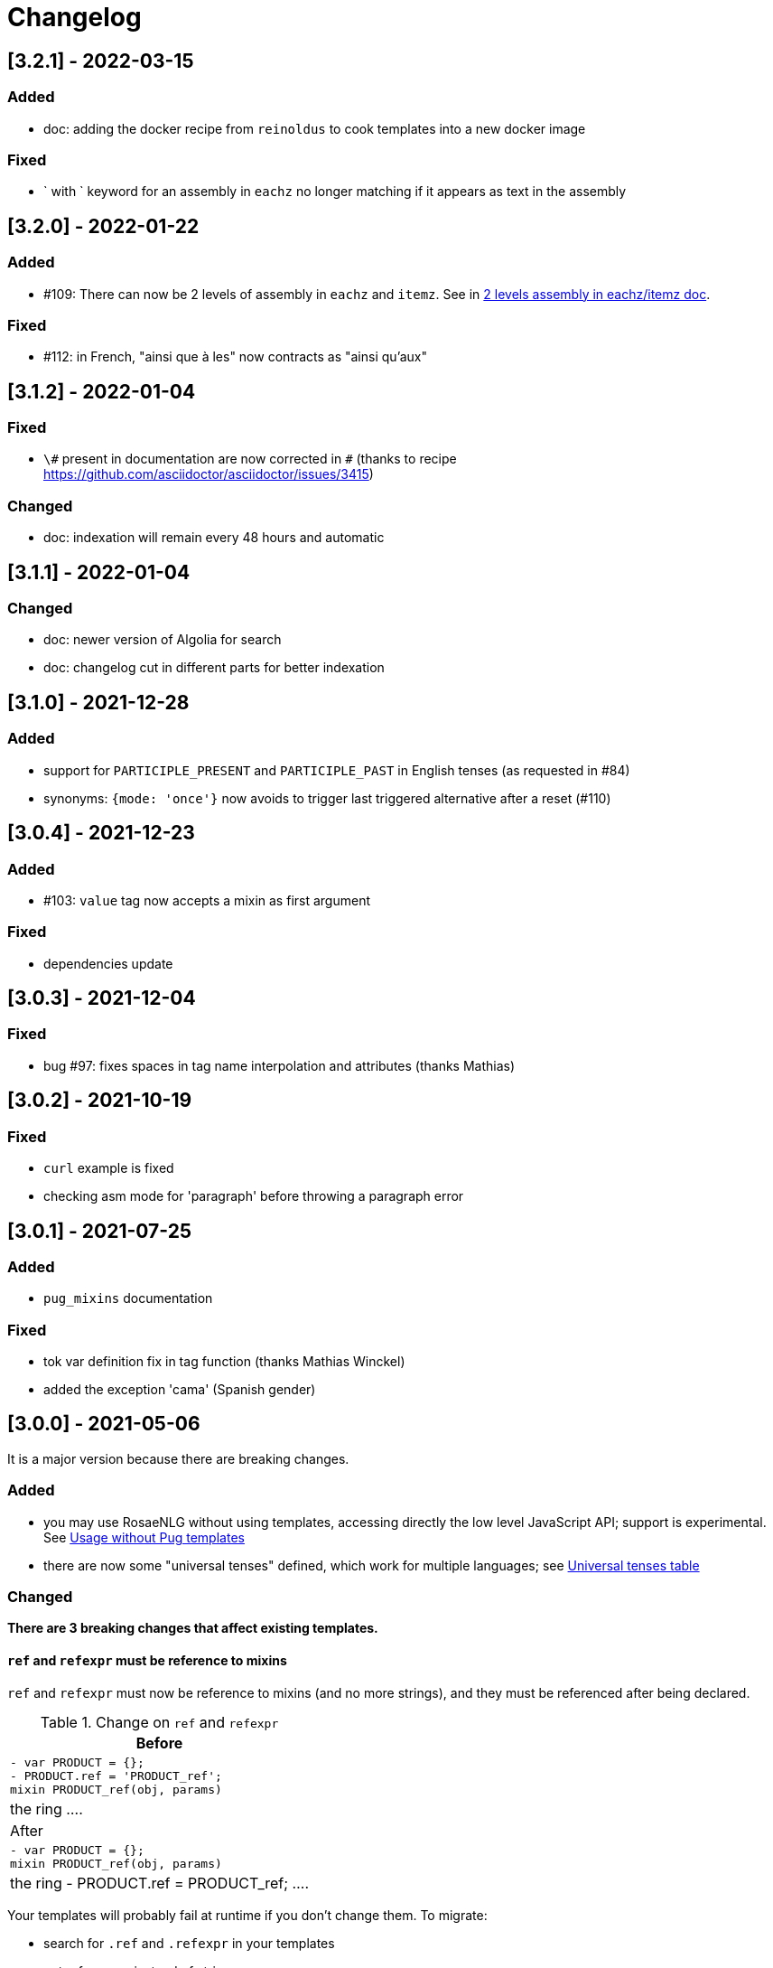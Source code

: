 // Copyright 2021 Ludan Stoecklé
// SPDX-License-Identifier: CC-BY-4.0
= Changelog

////
https://keepachangelog.com/en/0.3.0/

== [Unreleased]

=== Added

=== Fixed

* Empty bullet lists no longer write ul start and end tag

=== Changed

////

== [3.2.1] - 2022-03-15

=== Added

* doc: adding the docker recipe from `reinoldus` to cook templates into a new docker image

=== Fixed

* ` with ` keyword for an assembly in `eachz` no longer matching if it appears as text in the assembly


== [3.2.0] - 2022-01-22

=== Added

* &#35;109: There can now be 2 levels of assembly in `eachz` and `itemz`. See in xref:mixins_ref:eachz_itemz.adoc#combined[2 levels assembly in eachz/itemz doc].

=== Fixed

* &#35;112: in French, "ainsi que à les" now contracts as "ainsi qu'aux"


== [3.1.2] - 2022-01-04

=== Fixed

* `\#` present in documentation are now corrected in `&#35;` (thanks to recipe https://github.com/asciidoctor/asciidoctor/issues/3415)

=== Changed

* doc: indexation will remain every 48 hours and automatic


== [3.1.1] - 2022-01-04

=== Changed

* doc: newer version of Algolia for search
* doc: changelog cut in different parts for better indexation


== [3.1.0] - 2021-12-28

=== Added

* support for `PARTICIPLE_PRESENT` and `PARTICIPLE_PAST` in English tenses (as requested in &#35;84)
* synonyms: `{mode: 'once'}` now avoids to trigger last triggered alternative after a reset (&#35;110)


== [3.0.4] - 2021-12-23

=== Added

* &#35;103: `value` tag now accepts a mixin as first argument

=== Fixed

* dependencies update


== [3.0.3] - 2021-12-04

=== Fixed

* bug &#35;97: fixes spaces in tag name interpolation and attributes (thanks Mathias)


== [3.0.2] - 2021-10-19

=== Fixed

* `curl` example is fixed
* checking asm mode for 'paragraph' before throwing a paragraph error


== [3.0.1] - 2021-07-25

=== Added

* `pug_mixins` documentation

=== Fixed

* tok var definition fix in tag function (thanks Mathias Winckel)
* added the exception 'cama' (Spanish gender)


== [3.0.0] - 2021-05-06

It is a major version because there are breaking changes.

=== Added

* you may use RosaeNLG without using templates, accessing directly the low level JavaScript API; support is experimental. See xref:integration:rosaenlg-no-pug.adoc[Usage without Pug templates]
* there are now some "universal tenses" defined, which work for multiple languages; see xref:mixins_ref:verbs.adoc#universal_tenses[Universal tenses table]


=== Changed

*There are 3 breaking changes that affect existing templates.*

==== `ref` and `refexpr` must be reference to mixins

`ref` and `refexpr` must now be reference to mixins (and no more strings), and they must be referenced after being declared.

.Change on `ref` and `refexpr`
[options="header"]
|===
a|
Before
a|
....
- var PRODUCT = {};
- PRODUCT.ref = 'PRODUCT_ref';
mixin PRODUCT_ref(obj, params)
  | the ring
....
a|
After
a|
....
- var PRODUCT = {};
mixin PRODUCT_ref(obj, params)
  | the ring
- PRODUCT.ref = PRODUCT_ref;
....
|===

Your templates will probably fail at runtime if you don't change them. To migrate:

* search for `.ref` and `.refexpr` in your templates
* put references instead of strings
* move them after the referenced mixin declaration

==== when referencing a mixin, assembly separators properties must not use a string

Assembly separators (`last_separator`, `begin_with_general`, etc.) can either be a string or reference a mixin.
When referencing a mixin, you must now put the mixin as a reference (*no more as a string*), and the mixin must have been defined before.

If you don't migrate, your templates will not fail, but *the text will be wrong*: you will have the mixin name in the output.

To migrate, search for all assemblies (`eachz` and `itemz`) and change their properties if they reference mixins.

==== mixins and objects cannot have the same name

Mixins are now functions, which have a name; you cannot have mixins and objects having the same name, e.g.
....
mixin phone
  | bla bla
- var phone = {};
....
is now invalid.

Your templates will probably fail at runtime if you don't change them. Rename conflicting mixins or objects.


== Older changelogs

xref:changelog_2.x.x.adoc[2.x.x versions]
xref:changelog_1.x.x.adoc[1.x.x versions]
xref:changelog_0.x.x.adoc[0.x.x versions]
